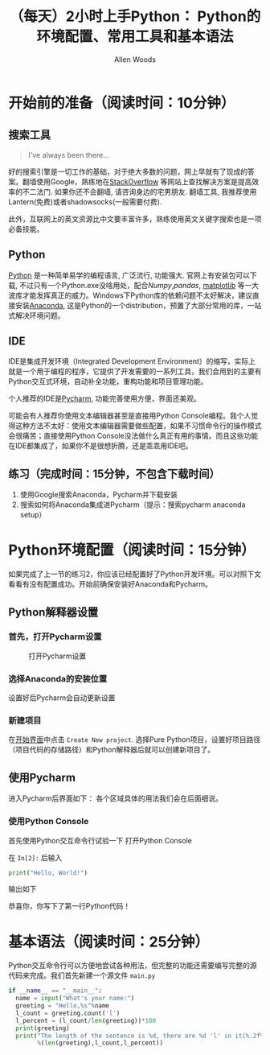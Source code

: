 #+TITLE:（每天）2小时上手Python： Python的环境配置、常用工具和基本语法
#+AUTHOR: Allen Woods

* 开始前的准备（阅读时间：10分钟）
** 搜索工具
#+BEGIN_QUOTE
I've always been there...
#+END_QUOTE
好的搜索引擎是一切工作的基础，对于绝大多数的问题，网上早就有了现成的答案。翻墙使用Google，熟练地在[[http://stackoverflow.com/][StackOverflow]] 等网站上查找解决方案是提高效率的不二法门. 如果你还不会翻墙, 请咨询身边的宅男朋友. 翻墙工具, 我推荐使用Lantern(免费)或者shadowsocks(一般需要付费).

此外，互联网上的英文资源比中文要丰富许多，熟练使用英文关键字搜索也是一项必备技能。
** Python
[[https://www.python.org/][Python]] 是一种简单易学的编程语言, 广泛流行, 功能强大. 官网上有安装包可以下载, 不过只有一个Python.exe没啥用处，配合[[www.numpy.org][Numpy]],[[pandas.pydata.org][pandas]], [[http://matplotlib.org/][matplotlib]] 等一大波库才能发挥真正的威力。Windows下Python库的依赖问题不太好解决，建议直接安装[[https://www.continuum.io/downloads][Anaconda]], 这是Python的一个distribution，预置了大部分常用的库，一站式解决环境问题。
** IDE
IDE是集成开发环境（Integrated Development Environment）的缩写，实际上就是一个用于编程的程序，它提供了开发需要的一系列工具，我们会用到的主要有Python交互式环境，自动补全功能，重构功能和项目管理功能。

个人推荐的IDE是[[https://www.jetbrains.com/pycharm/][Pycharm]], 功能完善使用方便，界面还美观。

可能会有人推荐你使用文本编辑器甚至是直接用Python Console编程。我个人觉得这种方法不太好：使用文本编辑器需要做些配置，如果不习惯命令行的操作模式会很痛苦；直接使用Python Console没法做什么真正有用的事情。而且这些功能在IDE都集成了，如果你不是很想折腾，还是乖乖用IDE吧。

** 练习（完成时间：15分钟，不包含下载时间）
1. 使用Google搜索Anaconda，Pycharm并下载安装
2. 搜索如何将Anaconda集成进Pycharm（提示：搜索pycharm anaconda setup）

* Python环境配置（阅读时间：15分钟）
如果完成了上一节的练习2，你应该已经配置好了Python开发环境。可以对照下文看看有没有配置成功。开始前确保安装好Anaconda和Pycharm。
** Python解释器设置
*** 首先，打开Pycharm设置
#+CAPTION: 打开Pycharm设置
#+LABEL: fig:setup-0
[[file:images/01-setup-0.png]]
*** 选择Anaconda的安装位置
[[file:images/01-setup-1.png]]
设置好后Pycharm会自动更新设置
*** 新建项目
在[[fig:setup-0][开始界面]]中点击 =Create New project=.
[[file:images/01-setup-2.png]]
选择Pure Python项目，设置好项目路径（项目代码的存储路径）和Python解释器后就可以创建新项目了。
** 使用Pycharm
进入Pycharm后界面如下：
[[file:images/01-pycharm-0.png]]
各个区域具体的用法我们会在后面细说。
*** 使用Python Console
首先使用Python交互命令行试验一下
[[file:images/01-pycharm-1.png]]
打开Python Console

在 =In[2]:= 后输入
#+BEGIN_SRC python
  print("Hello, World!")
#+END_SRC
输出如下
[[file:images/01-helloworld.png]]

恭喜你，你写下了第一行Python代码！

* 基本语法（阅读时间：25分钟）
Python交互命令行可以方便地尝试各种用法，但完整的功能还需要编写完整的源代码来完成。我们首先新建一个源文件 =main.py=

#+BEGIN_SRC python
  if __name__ == "__main__":
    name = input("What's your name:")
    greeting = "Hello,%s"%name
    l_count = greeting.count('l')
    l_percent = (l_count/len(greeting))*100
    print(greeting)
    print("The length of the sentence is %d, there are %d 'l' in it(%.2f%%)."
          %(len(greeting),l_count,l_percent))
#+END_SRC
